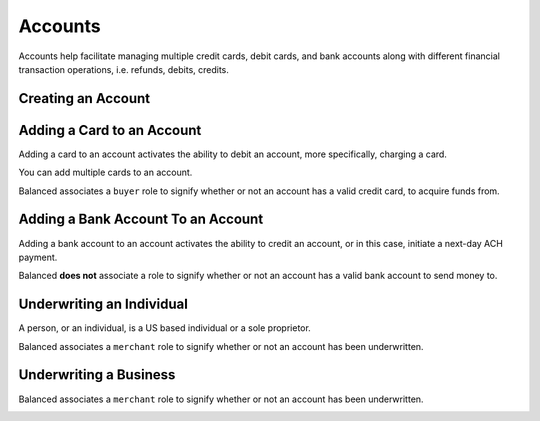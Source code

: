 Accounts
========

Accounts help facilitate managing multiple credit cards, debit cards,
and bank accounts along with different financial transaction operations, i.e.
refunds, debits, credits.


Creating an Account
-------------------


.. note::
   :header_class: alert alert-tab
   :body_class: alert alert-error

   Accounts have been deprecated. Please use :ref:`Customers <creating-a-customer>` instead.

.. cssclass:: dl-horizontal dl-params:

  .. dcode:: form accounts.create

.. container:: code-white

  .. dcode:: scenario account_create


.. cssclass:: method-section

Adding a Card to an Account
---------------------------

Adding a card to an account activates the ability to debit an account, more
specifically, charging a card.

You can add multiple cards to an account.

Balanced associates a ``buyer`` role to signify whether or not an account
has a valid credit card, to acquire funds from.

.. note::
   :header_class: alert alert-tab
   :body_class: alert alert-error

   Accounts have been deprecated. Please use :ref:`Customers <adding-a-card-to-a-customer>` instead.

.. cssclass:: dl-horizontal dl-params:

  .. dcode:: form cards.create

.. container:: code-white

  .. dcode:: scenario account_add_card


.. cssclass:: method-section

Adding a Bank Account To an Account
-----------------------------------

Adding a bank account to an account activates the ability to credit an
account, or in this case, initiate a next-day ACH payment.

Balanced **does not** associate a role to signify whether or not an account
has a valid bank account to send money to.

.. note::
   :header_class: alert alert-tab
   :body_class: alert alert-error

   Accounts have been deprecated. Please use :ref:`Customers <adding-a-bank-account-to-a-customer>` instead.

.. cssclass:: dl-horizontal dl-params:

  .. dcode:: form bank_accounts.create

.. container:: code-white

  .. dcode:: scenario account_create_merchant


.. cssclass:: method-section

Underwriting an Individual
--------------------------

A person, or an individual, is a US based individual or a sole proprietor.

Balanced associates a ``merchant`` role to signify whether or not an account
has been underwritten.

.. note::
   :header_class: alert alert-tab
   :body_class: alert alert-error

   Accounts have been deprecated. Please use :ref:`Customers <customers>` instead.

.. cssclass:: dl-horizontal dl-params:

    .. dcode:: form merchant_accounts.create
       :exclude: ssn_last_4 production person

.. container:: code-white

  .. dcode:: scenario account_underwrite_person


.. cssclass:: method-section

Underwriting a Business
-----------------------

Balanced associates a ``merchant`` role to signify whether or not an account
has been underwritten.

.. note::
   :header_class: alert alert-tab
   :body_class: alert alert-error

   Accounts have been deprecated. Please use :ref:`Customers <customers>` instead.

.. cssclass:: dl-horizontal dl-params:

    .. dcode:: form merchants.create
       :exclude: ssn_last_4 person.ssn_last_4 production
       :required: merchant.person

.. container:: code-white

  .. dcode:: scenario account_underwrite_business
